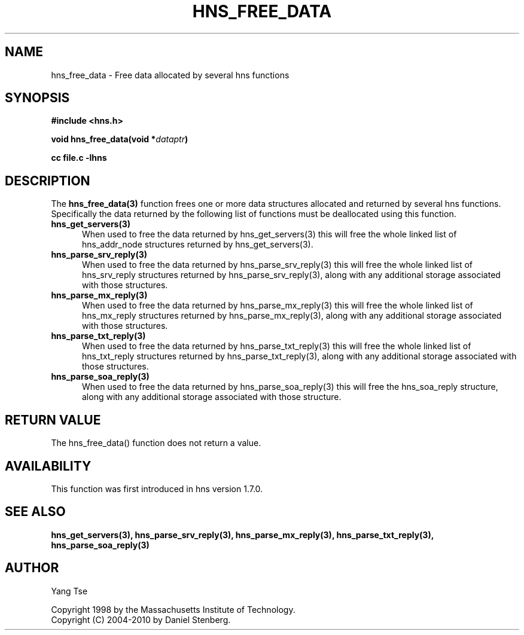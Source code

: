 .\"
.\" Copyright 1998 by the Massachusetts Institute of Technology.
.\" Copyright (C) 2004-2010 by Daniel Stenberg
.\"
.\" Permission to use, copy, modify, and distribute this
.\" software and its documentation for any purpose and without
.\" fee is hereby granted, provided that the above copyright
.\" notice appear in all copies and that both that copyright
.\" notice and this permission notice appear in supporting
.\" documentation, and that the name of M.I.T. not be used in
.\" advertising or publicity pertaining to distribution of the
.\" software without specific, written prior permission.
.\" M.I.T. makes no representations about the suitability of
.\" this software for any purpose.  It is provided "as is"
.\" without express or implied warranty.
.\"
.TH HNS_FREE_DATA 3 "5 March 2010"
.SH NAME
hns_free_data \- Free data allocated by several hns functions
.SH SYNOPSIS
.nf
.B #include <hns.h>
.PP
.B void hns_free_data(void *\fIdataptr\fP)
.PP
.B cc file.c -lhns
.fi
.SH DESCRIPTION
.PP
The
.B hns_free_data(3)
function frees one or more data structures allocated and returned
by several hns functions. Specifically the data returned by the
following list of functions must be deallocated using this function.
.TP 5
.B hns_get_servers(3)
When used to free the data returned by hns_get_servers(3) this
will free the whole linked list of hns_addr_node structures returned
by hns_get_servers(3).
.TP
.B hns_parse_srv_reply(3)
When used to free the data returned by hns_parse_srv_reply(3) this
will free the whole linked list of hns_srv_reply structures returned
by hns_parse_srv_reply(3), along with any additional storage
associated with those structures.
.TP
.B hns_parse_mx_reply(3)
When used to free the data returned by hns_parse_mx_reply(3) this
will free the whole linked list of hns_mx_reply structures returned
by hns_parse_mx_reply(3), along with any additional storage
associated with those structures.
.TP
.B hns_parse_txt_reply(3)
When used to free the data returned by hns_parse_txt_reply(3) this
will free the whole linked list of hns_txt_reply structures returned
by hns_parse_txt_reply(3), along with any additional storage
associated with those structures.
.TP
.B hns_parse_soa_reply(3)
When used to free the data returned by hns_parse_soa_reply(3) this
will free the hns_soa_reply structure, along with any additional storage
associated with those structure.
.SH RETURN VALUE
The hns_free_data() function does not return a value.
.SH AVAILABILITY
This function was first introduced in hns version 1.7.0.
.SH SEE ALSO
.BR hns_get_servers(3),
.BR hns_parse_srv_reply(3),
.BR hns_parse_mx_reply(3),
.BR hns_parse_txt_reply(3),
.BR hns_parse_soa_reply(3)
.SH AUTHOR
Yang Tse
.PP
Copyright 1998 by the Massachusetts Institute of Technology.
.br
Copyright (C) 2004-2010 by Daniel Stenberg.
